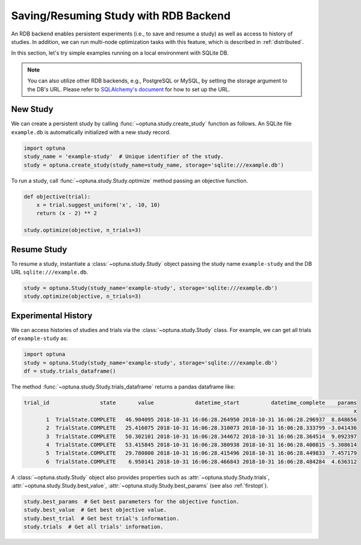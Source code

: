 .. _rdb:

Saving/Resuming Study with RDB Backend
==========================================

An RDB backend enables persistent experiments (i.e., to save and resume a study) as well as access to history of studies.
In addition, we can run multi-node optimization tasks with this feature, which is described in :ref:`distributed`.

In this section, let's try simple examples running on a local environment with SQLite DB.

.. note::
    You can also utilize other RDB backends, e.g., PostgreSQL or MySQL, by setting the storage argument to the DB's URL.
    Please refer to `SQLAlchemy's document <https://docs.sqlalchemy.org/en/latest/core/engines.html#database-urls>`_ for how to set up the URL.


New Study
---------

We can create a persistent study by calling :func:`~optuna.study.create_study` function as follows.
An SQLite file ``example.db`` is automatically initialized with a new study record.

.. code-block:: python

    import optuna
    study_name = 'example-study'  # Unique identifier of the study.
    study = optuna.create_study(study_name=study_name, storage='sqlite:///example.db')

To run a study, call :func:`~optuna.study.Study.optimize` method passing an objective function.

.. code-block:: python

    def objective(trial):
        x = trial.suggest_uniform('x', -10, 10)
        return (x - 2) ** 2

    study.optimize(objective, n_trials=3)

Resume Study
------------

To resume a study, instantiate a :class:`~optuna.study.Study` object passing the study name ``example-study`` and the DB URL ``sqlite:///example.db``.

.. code-block:: python

    study = optuna.Study(study_name='example-study', storage='sqlite:///example.db')
    study.optimize(objective, n_trials=3)

Experimental History
--------------------

We can access histories of studies and trials via the :class:`~optuna.study.Study` class.
For example, we can get all trials of ``example-study`` as:

.. code-block:: python

    import optuna
    study = optuna.Study(study_name='example-study', storage='sqlite:///example.db')
    df = study.trials_dataframe()

The method :func:`~optuna.study.Study.trials_dataframe` returns a pandas dataframe like:

.. code-block:: bash

    trial_id                state       value             datetime_start          datetime_complete    params
                                                                                                            x
           1  TrialState.COMPLETE   46.904095 2018-10-31 16:06:28.264950 2018-10-31 16:06:28.296937  8.848656
           2  TrialState.COMPLETE   25.416075 2018-10-31 16:06:28.310073 2018-10-31 16:06:28.333799 -3.041436
           3  TrialState.COMPLETE   50.302101 2018-10-31 16:06:28.344672 2018-10-31 16:06:28.364514  9.092397
           4  TrialState.COMPLETE   53.415845 2018-10-31 16:06:28.380938 2018-10-31 16:06:28.400815 -5.308614
           5  TrialState.COMPLETE   29.780800 2018-10-31 16:06:28.415496 2018-10-31 16:06:28.449833  7.457179
           6  TrialState.COMPLETE    6.950141 2018-10-31 16:06:28.466843 2018-10-31 16:06:28.484284  4.636312

A :class:`~optuna.study.Study` object also provides properties such as :attr:`~optuna.study.Study.trials`, :attr:`~optuna.study.Study.best_value`, :attr:`~optuna.study.Study.best_params` (see also :ref:`firstopt`).

.. code-block:: bash

    study.best_params  # Get best parameters for the objective function.
    study.best_value  # Get best objective value.
    study.best_trial  # Get best trial's information.
    study.trials  # Get all trials' information.

